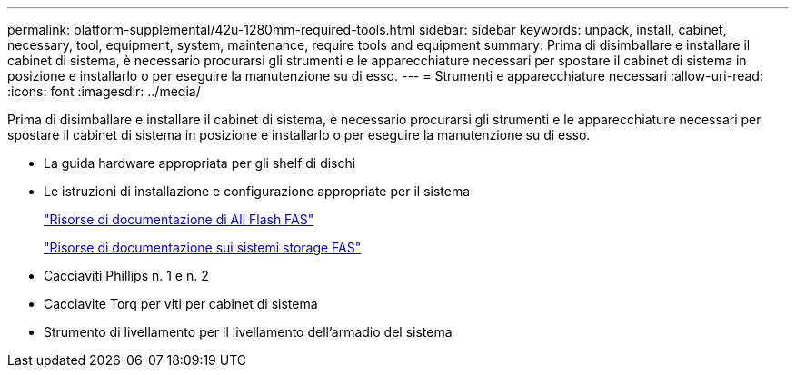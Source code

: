 ---
permalink: platform-supplemental/42u-1280mm-required-tools.html 
sidebar: sidebar 
keywords: unpack, install, cabinet, necessary, tool, equipment, system, maintenance, require tools and equipment 
summary: Prima di disimballare e installare il cabinet di sistema, è necessario procurarsi gli strumenti e le apparecchiature necessari per spostare il cabinet di sistema in posizione e installarlo o per eseguire la manutenzione su di esso. 
---
= Strumenti e apparecchiature necessari
:allow-uri-read: 
:icons: font
:imagesdir: ../media/


[role="lead"]
Prima di disimballare e installare il cabinet di sistema, è necessario procurarsi gli strumenti e le apparecchiature necessari per spostare il cabinet di sistema in posizione e installarlo o per eseguire la manutenzione su di esso.

* La guida hardware appropriata per gli shelf di dischi
* Le istruzioni di installazione e configurazione appropriate per il sistema
+
https://www.netapp.com/data-storage/all-flash-documentation/["Risorse di documentazione di All Flash FAS"]

+
https://www.netapp.com/data-storage/fas/documentation/["Risorse di documentazione sui sistemi storage FAS"]

* Cacciaviti Phillips n. 1 e n. 2
* Cacciavite Torq per viti per cabinet di sistema
* Strumento di livellamento per il livellamento dell'armadio del sistema

